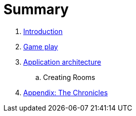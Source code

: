 = Summary

. link:README.adoc[Introduction]
. link:game_play.adoc[Game play]
. link:microservices/README.adoc[Application architecture]
.. Creating Rooms
. link:chronicles/README.adoc[Appendix: The Chronicles]

